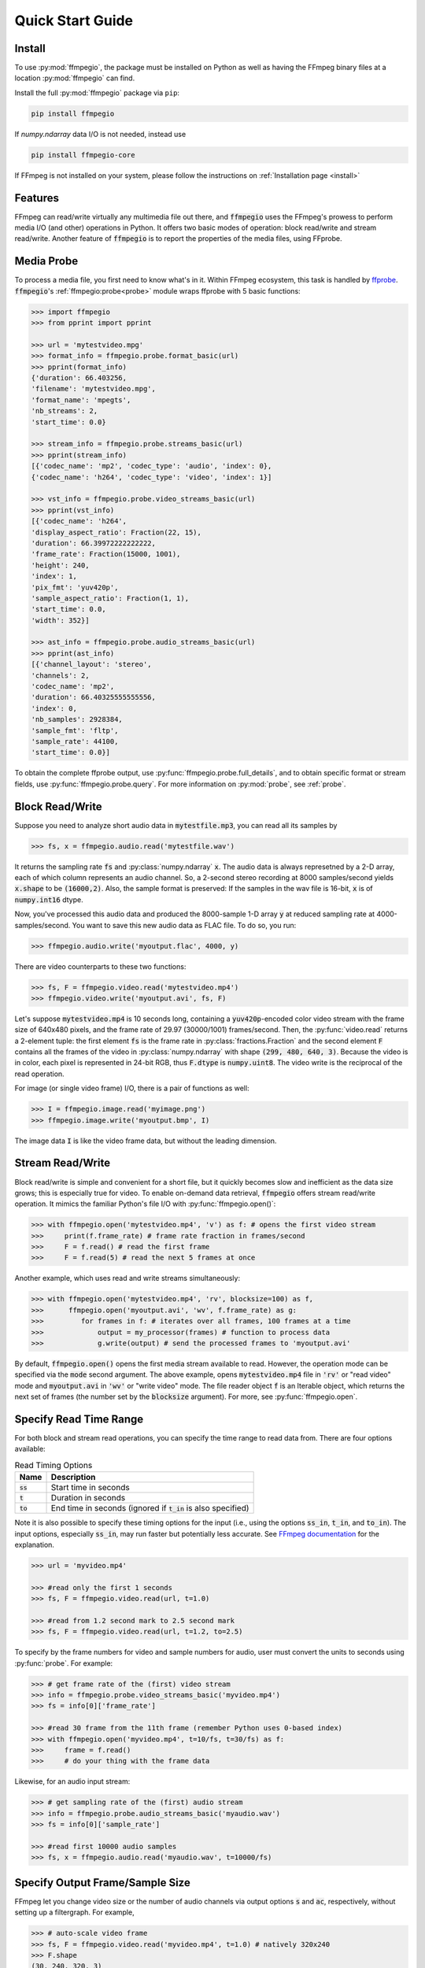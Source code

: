 .. highlight:: python
.. _quick:

Quick Start Guide
=================

Install
-------

To use :py:mod:`ffmpegio`, the package must be installed on Python as well as  
having the FFmpeg binary files at a location :py:mod:`ffmpegio` can find.

Install the full :py:mod:`ffmpegio` package via ``pip``:

.. code-block:: bash

   pip install ffmpegio

If `numpy.ndarray` data I/O is not needed, instead use 

.. code-block:: bash

   pip install ffmpegio-core


If FFmpeg is not installed on your system, please follow the instructions on
:ref:`Installation page <install>`

Features
--------

FFmpeg can read/write virtually any multimedia file out there, and :code:`ffmpegio` uses 
the FFmpeg's prowess to perform media I/O (and other) operations in Python. It offers two
basic modes of operation: block read/write and stream read/write. Another feature of 
:code:`ffmpegio` is to report the properties of the media files, using FFprobe.

Media Probe
-----------

To process a media file, you first need to know what's in it. Within FFmpeg
ecosystem, this task is handled by `ffprobe <https://ffmpeg.org/ffprobe.html>`__.
:code:`ffmpegio`'s :ref:`ffmpegio:probe<probe>` module wraps ffprobe with 5
basic functions:

.. code-block:: python

    >>> import ffmpegio
    >>> from pprint import pprint

    >>> url = 'mytestvideo.mpg'
    >>> format_info = ffmpegio.probe.format_basic(url)
    >>> pprint(format_info)
    {'duration': 66.403256,
    'filename': 'mytestvideo.mpg',
    'format_name': 'mpegts',
    'nb_streams': 2,
    'start_time': 0.0}

    >>> stream_info = ffmpegio.probe.streams_basic(url)
    >>> pprint(stream_info) 
    [{'codec_name': 'mp2', 'codec_type': 'audio', 'index': 0},
    {'codec_name': 'h264', 'codec_type': 'video', 'index': 1}]

    >>> vst_info = ffmpegio.probe.video_streams_basic(url) 
    >>> pprint(vst_info) 
    [{'codec_name': 'h264',
    'display_aspect_ratio': Fraction(22, 15),
    'duration': 66.39972222222222,
    'frame_rate': Fraction(15000, 1001),
    'height': 240,
    'index': 1,
    'pix_fmt': 'yuv420p',
    'sample_aspect_ratio': Fraction(1, 1),
    'start_time': 0.0,
    'width': 352}]

    >>> ast_info = ffmpegio.probe.audio_streams_basic(url)
    >>> pprint(ast_info) 
    [{'channel_layout': 'stereo',
    'channels': 2,
    'codec_name': 'mp2',
    'duration': 66.40325555555556,
    'index': 0,
    'nb_samples': 2928384,
    'sample_fmt': 'fltp',
    'sample_rate': 44100,
    'start_time': 0.0}]

To obtain the complete ffprobe output, use :py:func:`ffmpegio.probe.full_details`,
and to obtain specific format or stream fields, use :py:func:`ffmpegio.probe.query`. 
For more information on :py:mod:`probe`, see :ref:`probe`.

Block Read/Write
----------------

Suppose you need to analyze short audio data in :code:`mytestfile.mp3`, you can
read all its samples by

.. code-block:: python

    >>> fs, x = ffmpegio.audio.read('mytestfile.wav')

It returns the sampling rate :code:`fs` and :py:class:`numpy.ndarray` :code:`x`. 
The audio data is always represetned by a 2-D array, each of which column represents
an audio channel. So, a 2-second stereo recording at 8000 samples/second yields
:code:`x.shape` to be :code:`(16000,2)`. Also, the sample format is preserved: If
the samples in the wav file is 16-bit, :code:`x` is of :code:`numpy.int16` dtype.

Now, you've processed this audio data and produced the 8000-sample 1-D array :code:`y`
at reduced sampling rate at 4000-samples/second. You want to save this new audio 
data as FLAC file. To do so, you run:

.. code-block:: python

    >>> ffmpegio.audio.write('myoutput.flac', 4000, y)

There are video counterparts to these two functions:

.. code-block:: python

    >>> fs, F = ffmpegio.video.read('mytestvideo.mp4')
    >>> ffmpegio.video.write('myoutput.avi', fs, F)

Let's suppose :code:`mytestvideo.mp4` is 10 seconds long, containing a 
:code:`yuv420p`-encoded color video stream with the frame size of 640x480 pixels,
and the frame rate of 29.97 (30000/1001) frames/second. Then, the :py:func:`video.read`
returns a 2-element tuple: the first element :code:`fs` is the frame rate in 
:py:class:`fractions.Fraction` and the second element :code:`F` contains all the frames
of the video in :py:class:`numpy.ndarray` with shape :code:`(299, 480, 640, 3)`.
Because the video is in color, each pixel is represented in 24-bit RGB, thus
:code:`F.dtype` is :code:`numpy.uint8`. The video write is the reciprocal of
the read operation.

For image (or single video frame) I/O, there is a pair of functions as well:

.. code-block:: python

    >>> I = ffmpegio.image.read('myimage.png')
    >>> ffmpegio.image.write('myoutput.bmp', I)

The image data :code:`I` is like the video frame data, but without the leading
dimension.

Stream Read/Write
-----------------

Block read/write is simple and convenient for a short file, but it quickly 
becomes slow and inefficient as the data size grows; this is especially true 
for video. To enable on-demand data retrieval, :code:`ffmpegio` offers stream
read/write operation. It mimics the familiar Python's file I/O with 
:py:func:`ffmpegio.open()`:

.. code-block:: python

  >>> with ffmpegio.open('mytestvideo.mp4', 'v') as f: # opens the first video stream
  >>>     print(f.frame_rate) # frame rate fraction in frames/second
  >>>     F = f.read() # read the first frame
  >>>     F = f.read(5) # read the next 5 frames at once

Another example, which uses read and write streams simultaneously:

.. code-block:: python

  >>> with ffmpegio.open('mytestvideo.mp4', 'rv', blocksize=100) as f,
  >>>      ffmpegio.open('myoutput.avi', 'wv', f.frame_rate) as g:
  >>>         for frames in f: # iterates over all frames, 100 frames at a time
  >>>             output = my_processor(frames) # function to process data
  >>>             g.write(output) # send the processed frames to 'myoutput.avi' 

By default, :code:`ffmpegio.open()` opens the first media stream available to read.
However, the operation mode can be specified via the :code:`mode` second argument.
The above example, opens :code:`mytestvideo.mp4` file in :code:`'rv'` or "read 
video" mode and :code:`myoutput.avi` in :code:`'wv'` or "write video" mode. The 
file reader object :code:`f` is an Iterable object, which returns the next set of
frames (the number set by the :code:`blocksize` argument). For more, 
see :py:func:`ffmpegio.open`.

Specify Read Time Range
-----------------------

For both block and stream read operations, you can specify the time range to read 
data from. There are four options available:

.. table:: Read Timing Options
  :class: tight-table

  =============  ========================================================================
  Name           Description
  =============  ========================================================================
  :code:`ss`     Start time in seconds
  :code:`t`      Duration in seconds
  :code:`to`     End time in seconds (ignored if :code:`t_in` is also specified)
  =============  ========================================================================

Note it is also possible to specify these timing options for the input (i.e., using the 
options :code:`ss_in`, :code:`t_in`, and :code:`to_in`). The input options, especially 
:code:`ss_in`, may run faster but potentially less accurate. See `FFmpeg documentation 
<https://ffmpeg.org/ffmpeg.html#Options>`__ for the explanation.

.. code-block:: python

  >>> url = 'myvideo.mp4'

  >>> #read only the first 1 seconds
  >>> fs, F = ffmpegio.video.read(url, t=1.0)

  >>> #read from 1.2 second mark to 2.5 second mark
  >>> fs, F = ffmpegio.video.read(url, t=1.2, to=2.5)
    
To specify by the frame numbers for video and sample numbers for audio, user must
convert the units to seconds using :py:func:`probe`. For example:

.. code-block:: python

  >>> # get frame rate of the (first) video stream
  >>> info = ffmpegio.probe.video_streams_basic('myvideo.mp4')
  >>> fs = info[0]['frame_rate'] 

  >>> #read 30 frame from the 11th frame (remember Python uses 0-based index)
  >>> with ffmpegio.open('myvideo.mp4', t=10/fs, t=30/fs) as f:
  >>>     frame = f.read()
  >>>     # do your thing with the frame data

Likewise, for an audio input stream:

.. code-block:: python

  >>> # get sampling rate of the (first) audio stream
  >>> info = ffmpegio.probe.audio_streams_basic('myaudio.wav')
  >>> fs = info[0]['sample_rate'] 

  >>> #read first 10000 audio samples
  >>> fs, x = ffmpegio.audio.read('myaudio.wav', t=10000/fs)

Specify Output Frame/Sample Size
--------------------------------

FFmpeg let you change video size or the number of audio channels via output 
options :code:`s` and :code:`ac`, respectively, without setting up a 
filtergraph. For example,

.. code-block:: python

  >>> # auto-scale video frame
  >>> fs, F = ffmpegio.video.read('myvideo.mp4', t=1.0) # natively 320x240
  >>> F.shape
  (30, 240, 320, 3)

  >>> # halve the size
  >>> width = 160
  >>> height = 120  
  >>> _, G = ffmpegio.video.read('myvideo.mp4', t=1.0, s=(width,height)) 
  >>> G.shape
  (29, 120, 160, 3)
  
  >>> # auto-convert to mono
  >>> fs, x = ffmpegio.audio.read('myaudio.wav') # natively stereo
  >>> _, y = ffmpegio.audio.read('myaudio.wav', ac=1) # to mono
  >>> x.shape
  (44100, 2)
  >>> y.shape
  (44100, 1)

To customize the conversion configuration, use :code:`vf` output option 
with with :code:`scale` filter or :code:`af` output option with 
:code:`channelmap` or :code:`pan` or other channel mixing filter

Specify Sample Formats
----------------------

FFmpeg can also convert the formats of video pixels and sound samples on the fly. 
This feature is enabled in :py:mod:`ffmpegio` via output options :code:`pix_fmt` 
for video and :code:`sample_fmt` for audio. 

  .. table:: Video :code:`pix_fmt` Option Values
    :class: tight-table

    ===============  ========================================
    :code:`pix_fmt`  Description                
    ===============  ========================================
     :code:`gray`    grayscale                       
     :code:`ya8`     grayscale with transparent alpha channel
     :code:`rgb24`   RGB
     :code:`rgba`    RGB with alpha transparent alpha channel
    ===============  ========================================

  .. table:: Audio :code:`sample_fmt` Option Values
    :class: tight-table

    ==================  ===============================  ===========  ==========
    :code:`sample_fmt`  Description                      min          max
    ==================  ===============================  ===========  ==========
     :code:`u8`         unsigned 8-bit integer           0            255
     :code:`s16`        signed 16-bit integer            -32768       32767
     :code:`s32`        signed 32-bit integer            -2147483648  2147483647
     :code:`flt`        single-precision floating point  -1.0         1.0
     :code:`dbl`        double-precision floating point  -1.0         1.0
    ==================  ===============================  ===========  ==========

.. highlight:: python

For example,

.. code-block:: python

  >>> # auto-convert video frames to grayscale
  >>> fs, RGB = ffmpegio.video.read('myvideo.mp4', t=1.0) # natively rgb24
  >>> _, GRAY = ffmpegio.video.read('myvideo.mp4', t=1.0, pix_fmt='gray') 
  >>> RGB.shape
  (29, 640, 480, 3)
  >>> GRAY.shape
  (29, 640, 480, 1)
  
  >>> # auto-convert PNG image to remove transparency with white background
  >>> RGBA = ffmpegio.image.read('myimage.png') # natively rgba with transparency
  .. >>> RGB = ffmpegio.image.read('myimage.png', pix_fmt='rgb24', fill_color='white') 
  >>> RGB.shape
  (100, 396, 4)
  >>> RGB.shape
  (100, 396, 3)
  
  >>> # auto-convert to audio samples to double precision
  >>> fs, x = ffmpegio.audio.read('myaudio.wav') # natively s16
  >>> _, y = ffmpegio.audio.read('myaudio.wav', sample_fmt='dbl') 
  >>> x.max()
  2324
  >>> y.max()
  0.0709228515625

Note when converting from an image with alpha channel (FFmpeg does not support 
alpha channel in video input) the background color may be specified with 
:code:`fill_color` option (which defaults to ``'white'``). 
See `the FFmpeg color specification <https://ffmpeg.org/ffmpeg-utils.html#Color>`__
for the list of predefined color names.


.. list-table:: Examples of changing image format
  :class: tight-table

  * - :code:`'rgba'` (original)
    - .. plot:: 
    
        IM = ffmpegio.image.read('ffmpeg-logo.png')
        plt.figure(figsize=(IM.shape[1]/96, IM.shape[0]/96), dpi=96)
        plt.imshow(IM)
        plt.gca().set_position((0, 0, 1, 1))
        plt.axis('off')
    
      .. code-block:: python

        ffmpegio.image.read('ffmpeg-logo.png')

  * - :code:`'rgb24'` with 'Linen' background
    - .. plot:: 
    
        IM = ffmpegio.image.read('ffmpeg-logo.png')
        plt.figure(figsize=(IM.shape[1]/96, IM.shape[0]/96), dpi=96)
        plt.imshow(IM)
        plt.gca().set_position((0, 0, 1, 1))
        plt.axis('off')
    
      .. code-block:: python

        ffmpegio.image.read('ffmpeg-logo.png', pix_fmt='rgb24', fill_color='linen')

  * - :code:`'ya8'`
    - .. plot:: 
    
        IM = ffmpegio.image.read('ffmpeg-logo.png', pix_fmt='ya8')
        plt.figure(figsize=(IM.shape[1]/96, IM.shape[0]/96), dpi=96)
        plt.imshow(IM[...,0], alpha=IM[...,1]/255, cmap='gray')
        plt.gca().set_position((0, 0, 1, 1))
        plt.axis('off')
    
      .. code-block:: python

        ffmpegio.image.read('ffmpeg-logo.png', pix_fmt='ya8')

  * - :code:`'gray'` with light gray background
    - .. plot:: 
    
        IM = ffmpegio.image.read('ffmpeg-logo.png', pix_fmt='gray', fill_color='#F0F0F0')
        plt.figure(figsize=(IM.shape[1]/96, IM.shape[0]/96), dpi=96)
        plt.imshow(IM, cmap='gray')
        plt.gca().set_position((0, 0, 1, 1))
        plt.axis('off')
    
      .. code-block:: python

        ffmpegio.image.read('ffmpeg-logo.png', pix_fmt='gray', 
            fill_color='#F0F0F0')

Progress Callback
-----------------

FFmpeg has :code:`-progress` option, which sends program-friendly progress
information to url. :py:mod:`ffmpegio` takes advantage of this option to
let user monitor the transcoding progress with a callback, which could be 
set with :code:`progress` argument of all media operations. The callback
function must have the following signature:

.. code-block:: python

  progress_callback(status:dict, done:bool) -> None|bool

The :code:`status` dict containing the information similar to what FFmpeg 
displays on console. The second argument :code:`done` is only :code:`True` 
on the last progress call. Here is an example of :code:`status` dict:

.. code-block:: python

  {'bitrate': '61.9kbits/s',
  'drop_frames': 0,
  'dup_frames': 0,
  'fps': 336.18,
  'frame': 1014,
  'out_time': '00:00:33.877914',
  'out_time_ms': 33877914,
  'out_time_us': 33877914,
  'speed': '11.2x',
  'stream_0_0_q': 29.0,
  'total_size': 262192}  

While FFmpeg does not report percent progress, it is possible to compute it from
:code:`frame` or :code:`out_time` if you know the total number of output frames
or the output duration, respectively.

If an FFmpeg media stream object is invoked by :py:func:`ffmpegio.open` 
with :code:`progress` callback argument, the callback function can terminate
the FFmpeg execution by returning :code:`True`. This feature is useful for GUI
programming.
